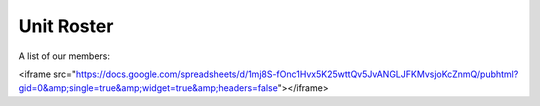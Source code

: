 Unit Roster
=========================================================================
A list of our members:

.. raw:: html
<iframe src="https://docs.google.com/spreadsheets/d/1mj8S-fOnc1Hvx5K25wttQv5JvANGLJFKMvsjoKcZnmQ/pubhtml?gid=0&amp;single=true&amp;widget=true&amp;headers=false"></iframe>
